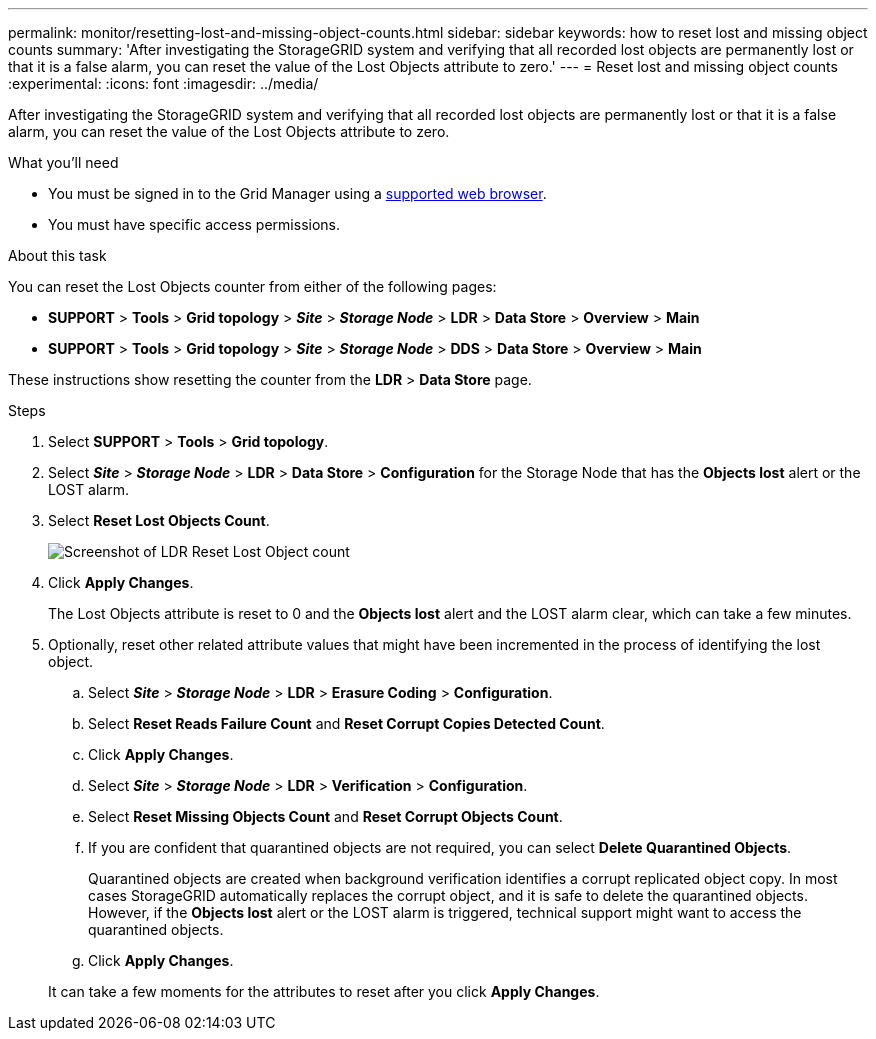 ---
permalink: monitor/resetting-lost-and-missing-object-counts.html
sidebar: sidebar
keywords: how to reset lost and missing object counts
summary: 'After investigating the StorageGRID system and verifying that all recorded lost objects are permanently lost or that it is a false alarm, you can reset the value of the Lost Objects attribute to zero.'
---
= Reset lost and missing object counts
:experimental:
:icons: font
:imagesdir: ../media/


[.lead]
After investigating the StorageGRID system and verifying that all recorded lost objects are permanently lost or that it is a false alarm, you can reset the value of the Lost Objects attribute to zero.

.What you'll need
* You must be signed in to the Grid Manager using a xref:../admin/web-browser-requirements.adoc[supported web browser].
* You must have specific access permissions.

.About this task
You can reset the Lost Objects counter from either of the following pages:

* *SUPPORT* > *Tools* > *Grid topology* > *_Site_* > *_Storage Node_* > *LDR* > *Data Store* > *Overview* > *Main*
* *SUPPORT* > *Tools* > *Grid topology* > *_Site_* > *_Storage Node_* > *DDS* > *Data Store* > *Overview* > *Main*

These instructions show resetting the counter from the *LDR* > *Data Store* page.

.Steps
. Select *SUPPORT* > *Tools* > *Grid topology*.
. Select *_Site_* > *_Storage Node_* > *LDR* > *Data Store* > *Configuration* for the Storage Node that has the *Objects lost* alert or the LOST alarm.
. Select *Reset Lost Objects Count*.
+
image::../media/reset_ldr_lost_object_count.gif[Screenshot of LDR Reset Lost Object count]

. Click *Apply Changes*.
+
The Lost Objects attribute is reset to 0 and the *Objects lost* alert and the LOST alarm clear, which can take a few minutes.

. Optionally, reset other related attribute values that might have been incremented in the process of identifying the lost object.
 .. Select *_Site_* > *_Storage Node_* > *LDR* > *Erasure Coding* > *Configuration*.
 .. Select *Reset Reads Failure Count* and *Reset Corrupt Copies Detected Count*.
 .. Click *Apply Changes*.
 .. Select *_Site_* > *_Storage Node_* > *LDR* > *Verification* > *Configuration*.
 .. Select *Reset Missing Objects Count* and *Reset Corrupt Objects Count*.
 .. If you are confident that quarantined objects are not required, you can select *Delete Quarantined Objects*.
+
Quarantined objects are created when background verification identifies a corrupt replicated object copy. In most cases StorageGRID automatically replaces the corrupt object, and it is safe to delete the quarantined objects. However, if the *Objects lost* alert or the LOST alarm is triggered, technical support might want to access the quarantined objects.

 .. Click *Apply Changes*.

+
It can take a few moments for the attributes to reset after you click *Apply Changes*.
